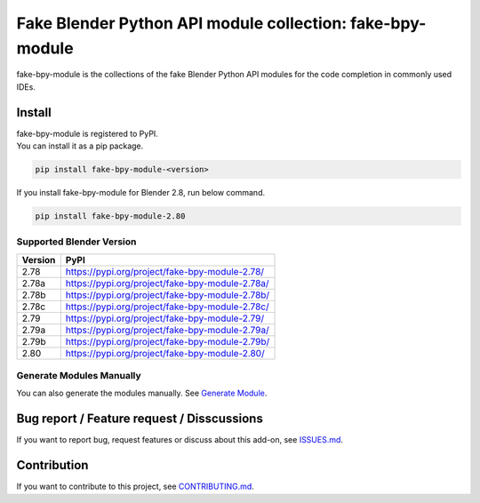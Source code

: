 Fake Blender Python API module collection: fake-bpy-module
==========================================================

fake-bpy-module is the collections of the fake Blender Python API
modules for the code completion in commonly used IDEs.

.. figure:: https://raw.githubusercontent.com/nutti/fake-bpy-module/master/docs/images/fake-bpy-module_thumbnail.png
   :alt: 

Install
-------

| fake-bpy-module is registered to PyPI.
| You can install it as a pip package.

.. code:: sh

    pip install fake-bpy-module-<version>

If you install fake-bpy-module for Blender 2.8, run below command.

.. code:: sh

    pip install fake-bpy-module-2.80

Supported Blender Version
~~~~~~~~~~~~~~~~~~~~~~~~~

+-----------+---------------------------------------------------+
| Version   | PyPI                                              |
+===========+===================================================+
| 2.78      | https://pypi.org/project/fake-bpy-module-2.78/    |
+-----------+---------------------------------------------------+
| 2.78a     | https://pypi.org/project/fake-bpy-module-2.78a/   |
+-----------+---------------------------------------------------+
| 2.78b     | https://pypi.org/project/fake-bpy-module-2.78b/   |
+-----------+---------------------------------------------------+
| 2.78c     | https://pypi.org/project/fake-bpy-module-2.78c/   |
+-----------+---------------------------------------------------+
| 2.79      | https://pypi.org/project/fake-bpy-module-2.79/    |
+-----------+---------------------------------------------------+
| 2.79a     | https://pypi.org/project/fake-bpy-module-2.79a/   |
+-----------+---------------------------------------------------+
| 2.79b     | https://pypi.org/project/fake-bpy-module-2.79b/   |
+-----------+---------------------------------------------------+
| 2.80      | https://pypi.org/project/fake-bpy-module-2.80/    |
+-----------+---------------------------------------------------+

Generate Modules Manually
~~~~~~~~~~~~~~~~~~~~~~~~~

You can also generate the modules manually. See `Generate
Module <https://github.com/nutti/fake-bpy-module/blob/master/docs/generate_modules.md>`__.

Bug report / Feature request / Disscussions
-------------------------------------------

If you want to report bug, request features or discuss about this
add-on, see
`ISSUES.md <https://github.com/nutti/fake-bpy-module/blob/master/ISSUES.md>`__.

Contribution
------------

If you want to contribute to this project, see
`CONTRIBUTING.md <https://github.com/nutti/fake-bpy-module/blob/master/CONTRIBUTING.md>`__.
